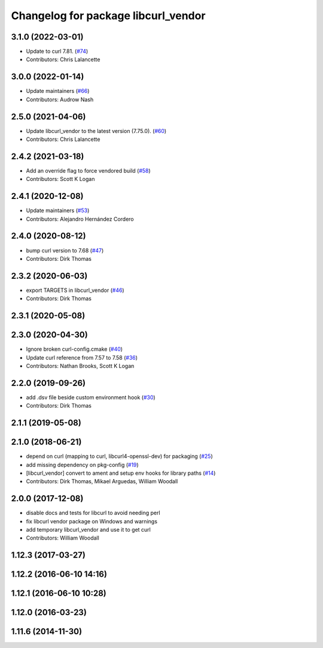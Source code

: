 ^^^^^^^^^^^^^^^^^^^^^^^^^^^^^^^^^^^^
Changelog for package libcurl_vendor
^^^^^^^^^^^^^^^^^^^^^^^^^^^^^^^^^^^^

3.1.0 (2022-03-01)
------------------
* Update to curl 7.81. (`#74 <https://github.com/ros/resource_retriever/issues/74>`_)
* Contributors: Chris Lalancette

3.0.0 (2022-01-14)
------------------
* Update maintainers (`#66 <https://github.com/ros/resource_retriever/issues/66>`_)
* Contributors: Audrow Nash

2.5.0 (2021-04-06)
------------------
* Update libcurl_vendor to the latest version (7.75.0). (`#60 <https://github.com/ros/resource_retriever/issues/60>`_)
* Contributors: Chris Lalancette

2.4.2 (2021-03-18)
------------------
* Add an override flag to force vendored build (`#58 <https://github.com/ros/resource_retriever/issues/58>`_)
* Contributors: Scott K Logan

2.4.1 (2020-12-08)
------------------
* Update maintainers (`#53 <https://github.com/ros/resource_retriever/issues/53>`_)
* Contributors: Alejandro Hernández Cordero

2.4.0 (2020-08-12)
------------------
* bump curl version to 7.68 (`#47 <https://github.com/ros/resource_retriever/issues/47>`_)
* Contributors: Dirk Thomas

2.3.2 (2020-06-03)
------------------
* export TARGETS in libcurl_vendor (`#46 <https://github.com/ros/resource_retriever/issues/46>`_)
* Contributors: Dirk Thomas

2.3.1 (2020-05-08)
------------------

2.3.0 (2020-04-30)
------------------
* Ignore broken curl-config.cmake (`#40 <https://github.com/ros/resource_retriever/issues/40>`_)
* Update curl reference from 7.57 to 7.58 (`#36 <https://github.com/ros/resource_retriever/issues/36>`_)
* Contributors: Nathan Brooks, Scott K Logan

2.2.0 (2019-09-26)
------------------
* add .dsv file beside custom environment hook (`#30 <https://github.com/ros/resource_retriever/issues/30>`_)
* Contributors: Dirk Thomas

2.1.1 (2019-05-08)
------------------

2.1.0 (2018-06-21)
------------------
* depend on curl (mapping to curl, libcurl4-openssl-dev) for packaging (`#25 <https://github.com/ros/resource_retriever/issues/25>`_)
* add missing dependency on pkg-config (`#19 <https://github.com/ros/resource_retriever/issues/19>`_)
* [libcurl_vendor] convert to ament and setup env hooks for library paths (`#14 <https://github.com/ros/resource_retriever/issues/14>`_)
* Contributors: Dirk Thomas, Mikael Arguedas, William Woodall

2.0.0 (2017-12-08)
------------------
* disable docs and tests for libcurl to avoid needing perl
* fix libcurl vendor package on Windows and warnings
* add temporary libcurl_vendor and use it to get curl
* Contributors: William Woodall

1.12.3 (2017-03-27)
-------------------

1.12.2 (2016-06-10 14:16)
-------------------------

1.12.1 (2016-06-10 10:28)
-------------------------

1.12.0 (2016-03-23)
-------------------

1.11.6 (2014-11-30)
-------------------
